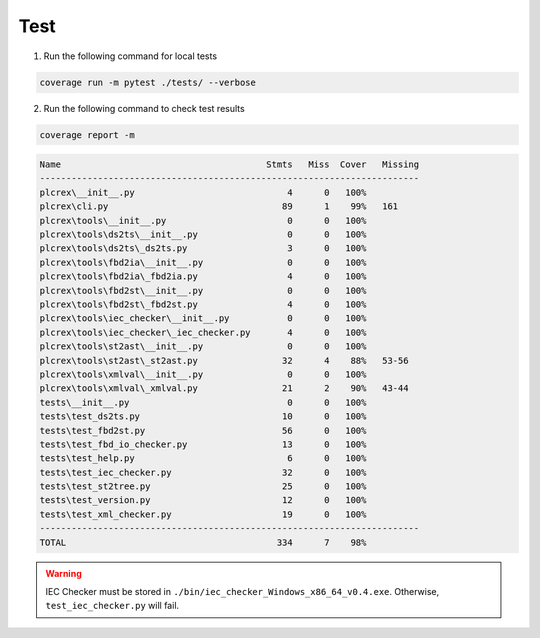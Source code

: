Test
====

.. test:

1. Run the following command for local tests

.. code:: console

    coverage run -m pytest ./tests/ --verbose

2. Run the following command to check test results

.. code:: console

    coverage report -m

.. code:: console

         Name                                       Stmts   Miss  Cover   Missing
         ------------------------------------------------------------------------
         plcrex\__init__.py                             4      0   100%
         plcrex\cli.py                                 89      1    99%   161
         plcrex\tools\__init__.py                       0      0   100%
         plcrex\tools\ds2ts\__init__.py                 0      0   100%
         plcrex\tools\ds2ts\_ds2ts.py                   3      0   100%
         plcrex\tools\fbd2ia\__init__.py                0      0   100%
         plcrex\tools\fbd2ia\_fbd2ia.py                 4      0   100%
         plcrex\tools\fbd2st\__init__.py                0      0   100%
         plcrex\tools\fbd2st\_fbd2st.py                 4      0   100%
         plcrex\tools\iec_checker\__init__.py           0      0   100%
         plcrex\tools\iec_checker\_iec_checker.py       4      0   100%
         plcrex\tools\st2ast\__init__.py                0      0   100%
         plcrex\tools\st2ast\_st2ast.py                32      4    88%   53-56
         plcrex\tools\xmlval\__init__.py                0      0   100%
         plcrex\tools\xmlval\_xmlval.py                21      2    90%   43-44
         tests\__init__.py                              0      0   100%
         tests\test_ds2ts.py                           10      0   100%
         tests\test_fbd2st.py                          56      0   100%
         tests\test_fbd_io_checker.py                  13      0   100%
         tests\test_help.py                             6      0   100%
         tests\test_iec_checker.py                     32      0   100%
         tests\test_st2tree.py                         25      0   100%
         tests\test_version.py                         12      0   100%
         tests\test_xml_checker.py                     19      0   100%
         ------------------------------------------------------------------------
         TOTAL                                        334      7    98%


.. warning::
    IEC Checker must be stored in ``./bin/iec_checker_Windows_x86_64_v0.4.exe``. Otherwise, ``test_iec_checker.py`` will fail.
